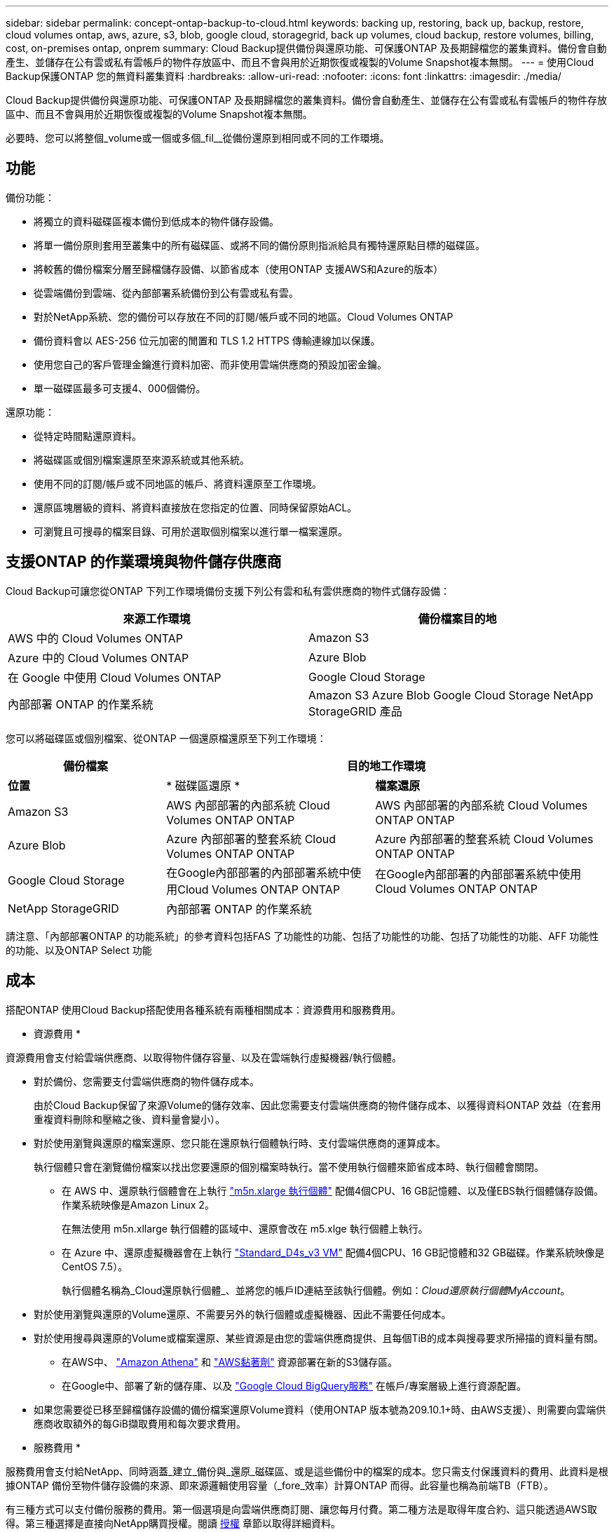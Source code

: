 ---
sidebar: sidebar 
permalink: concept-ontap-backup-to-cloud.html 
keywords: backing up, restoring, back up, backup, restore, cloud volumes ontap, aws, azure, s3, blob, google cloud, storagegrid, back up volumes, cloud backup, restore volumes, billing, cost, on-premises ontap, onprem 
summary: Cloud Backup提供備份與還原功能、可保護ONTAP 及長期歸檔您的叢集資料。備份會自動產生、並儲存在公有雲或私有雲帳戶的物件存放區中、而且不會與用於近期恢復或複製的Volume Snapshot複本無關。 
---
= 使用Cloud Backup保護ONTAP 您的無資料叢集資料
:hardbreaks:
:allow-uri-read: 
:nofooter: 
:icons: font
:linkattrs: 
:imagesdir: ./media/


[role="lead"]
Cloud Backup提供備份與還原功能、可保護ONTAP 及長期歸檔您的叢集資料。備份會自動產生、並儲存在公有雲或私有雲帳戶的物件存放區中、而且不會與用於近期恢復或複製的Volume Snapshot複本無關。

必要時、您可以將整個_volume或一個或多個_fil__從備份還原到相同或不同的工作環境。



== 功能

備份功能：

* 將獨立的資料磁碟區複本備份到低成本的物件儲存設備。
* 將單一備份原則套用至叢集中的所有磁碟區、或將不同的備份原則指派給具有獨特還原點目標的磁碟區。
* 將較舊的備份檔案分層至歸檔儲存設備、以節省成本（使用ONTAP 支援AWS和Azure的版本）
* 從雲端備份到雲端、從內部部署系統備份到公有雲或私有雲。
* 對於NetApp系統、您的備份可以存放在不同的訂閱/帳戶或不同的地區。Cloud Volumes ONTAP
* 備份資料會以 AES-256 位元加密的閒置和 TLS 1.2 HTTPS 傳輸連線加以保護。
* 使用您自己的客戶管理金鑰進行資料加密、而非使用雲端供應商的預設加密金鑰。
* 單一磁碟區最多可支援4、000個備份。


還原功能：

* 從特定時間點還原資料。
* 將磁碟區或個別檔案還原至來源系統或其他系統。
* 使用不同的訂閱/帳戶或不同地區的帳戶、將資料還原至工作環境。
* 還原區塊層級的資料、將資料直接放在您指定的位置、同時保留原始ACL。
* 可瀏覽且可搜尋的檔案目錄、可用於選取個別檔案以進行單一檔案還原。




== 支援ONTAP 的作業環境與物件儲存供應商

Cloud Backup可讓您從ONTAP 下列工作環境備份支援下列公有雲和私有雲供應商的物件式儲存設備：

[cols="45,45"]
|===
| 來源工作環境 | 備份檔案目的地 


| AWS 中的 Cloud Volumes ONTAP | Amazon S3 


| Azure 中的 Cloud Volumes ONTAP | Azure Blob 


| 在 Google 中使用 Cloud Volumes ONTAP | Google Cloud Storage 


| 內部部署 ONTAP 的作業系統 | Amazon S3 Azure Blob Google Cloud Storage NetApp StorageGRID 產品 
|===
您可以將磁碟區或個別檔案、從ONTAP 一個還原檔還原至下列工作環境：

[cols="25,33,37"]
|===
| 備份檔案 2+| 目的地工作環境 


| *位置* | * 磁碟區還原 * | *檔案還原* 


| Amazon S3 | AWS 內部部署的內部系統 Cloud Volumes ONTAP ONTAP | AWS 內部部署的內部系統 Cloud Volumes ONTAP ONTAP 


| Azure Blob | Azure 內部部署的整套系統 Cloud Volumes ONTAP ONTAP | Azure 內部部署的整套系統 Cloud Volumes ONTAP ONTAP 


| Google Cloud Storage | 在Google內部部署的內部部署系統中使用Cloud Volumes ONTAP ONTAP | 在Google內部部署的內部部署系統中使用Cloud Volumes ONTAP ONTAP 


| NetApp StorageGRID | 內部部署 ONTAP 的作業系統 |  
|===
請注意、「內部部署ONTAP 的功能系統」的參考資料包括FAS 了功能性的功能、包括了功能性的功能、包括了功能性的功能、AFF 功能性的功能、以及ONTAP Select 功能



== 成本

搭配ONTAP 使用Cloud Backup搭配使用各種系統有兩種相關成本：資源費用和服務費用。

* 資源費用 *

資源費用會支付給雲端供應商、以取得物件儲存容量、以及在雲端執行虛擬機器/執行個體。

* 對於備份、您需要支付雲端供應商的物件儲存成本。
+
由於Cloud Backup保留了來源Volume的儲存效率、因此您需要支付雲端供應商的物件儲存成本、以獲得資料ONTAP 效益（在套用重複資料刪除和壓縮之後、資料量會變小）。

* 對於使用瀏覽與還原的檔案還原、您只能在還原執行個體執行時、支付雲端供應商的運算成本。
+
執行個體只會在瀏覽備份檔案以找出您要還原的個別檔案時執行。當不使用執行個體來節省成本時、執行個體會關閉。

+
** 在 AWS 中、還原執行個體會在上執行 https://aws.amazon.com/ec2/instance-types/m5/["m5n.xlarge 執行個體"^] 配備4個CPU、16 GB記憶體、以及僅EBS執行個體儲存設備。作業系統映像是Amazon Linux 2。
+
在無法使用 m5n.xllarge 執行個體的區域中、還原會改在 m5.xlge 執行個體上執行。

** 在 Azure 中、還原虛擬機器會在上執行 https://docs.microsoft.com/en-us/azure/virtual-machines/dv3-dsv3-series#dsv3-series["Standard_D4s_v3 VM"^] 配備4個CPU、16 GB記憶體和32 GB磁碟。作業系統映像是CentOS 7.5）。
+
執行個體名稱為_Cloud還原執行個體_、並將您的帳戶ID連結至該執行個體。例如：_Cloud還原執行個體MyAccount_。



* 對於使用瀏覽與還原的Volume還原、不需要另外的執行個體或虛擬機器、因此不需要任何成本。
* 對於使用搜尋與還原的Volume或檔案還原、某些資源是由您的雲端供應商提供、且每個TiB的成本與搜尋要求所掃描的資料量有關。
+
** 在AWS中、 https://aws.amazon.com/athena/faqs/["Amazon Athena"^] 和 https://aws.amazon.com/glue/faqs/["AWS黏著劑"^] 資源部署在新的S3儲存區。
** 在Google中、部署了新的儲存庫、以及 https://cloud.google.com/bigquery["Google Cloud BigQuery服務"^] 在帳戶/專案層級上進行資源配置。


* 如果您需要從已移至歸檔儲存設備的備份檔案還原Volume資料（使用ONTAP 版本號為209.10.1+時、由AWS支援）、則需要向雲端供應商收取額外的每GiB擷取費用和每次要求費用。


* 服務費用 *

服務費用會支付給NetApp、同時涵蓋_建立_備份與_還原_磁碟區、或是這些備份中的檔案的成本。您只需支付保護資料的費用、此資料是根據ONTAP 備份至物件儲存設備的來源、即來源邏輯使用容量（_fore_效率）計算ONTAP 而得。此容量也稱為前端TB（FTB）。

有三種方式可以支付備份服務的費用。第一個選項是向雲端供應商訂閱、讓您每月付費。第二種方法是取得年度合約、這只能透過AWS取得。第三種選擇是直接向NetApp購買授權。閱讀 <<Licensing,授權>> 章節以取得詳細資料。



== 授權

Cloud Backup提供三種授權選項：隨用隨付（PAYGO）訂閱、AWS Marketplace的年度合約、以及自帶授權（BYOL）。如果您訂閱PAYGO、即可免費試用30天。



=== 隨用隨付訂閱

Cloud Backup以隨用隨付模式提供消費型授權。透過雲端供應商的市場訂閱之後、您需要支付每GiB的備份資料費用、而無需預付任何款項。您的雲端供應商會透過每月帳單向您收費。

link:task-licensing-cloud-backup.html#use-a-cloud-backup-paygo-subscription["瞭解如何設定隨用隨付訂閱"]。



=== 年度合約（僅限AWS）

AWS Marketplace提供兩份年度合約、為期12、24或36個月：

* 「雲端備份」計畫、可讓您備份Cloud Volumes ONTAP 內部部署ONTAP 的支援資料。
* 「CVO專業人員」計畫、可讓您搭售Cloud Volumes ONTAP 各種解決方案、以供搭配使用。這包括Cloud Volumes ONTAP 不受限制地備份此授權所收取的所有數量（備份容量不計入授權）。


link:task-licensing-cloud-backup.html#subscribe-to-yearly-contracts-through-aws["瞭解如何設定年度AWS合約"]。



=== 請自帶授權

BYOL是以期為基準（12、24或36個月）_和_容量為基準、以1 TiB為增量。您向NetApp支付一段時間使用服務費用、例如1年、如果容量上限為10 TiB。

您將會收到在Cloud Manager Digital Wallet頁面中輸入的序號、以啟用服務。達到任一限制時、您都需要續約授權。備份BYOL授權適用於與相關聯的所有來源系統 https://docs.netapp.com/us-en/cloud-manager-setup-admin/concept-netapp-accounts.html["Cloud Manager帳戶"^]。

link:task-licensing-cloud-backup.html#use-a-cloud-backup-byol-license["瞭解如何管理BYOL授權"]。



== 雲端備份的運作方式

當您在Cloud Volumes ONTAP 一個不完整或內部部署ONTAP 的支援系統上啟用Cloud Backup時、服務會執行資料的完整備份。備份映像不包含 Volume 快照。在初始備份之後、所有其他備份都是遞增的、這表示只會備份變更的區塊和新的區塊。如此可將網路流量維持在最低。

在大多數情況下、您會將Cloud Manager UI用於所有備份作業。不過ONTAP 、從使用支援功能支援功能的版本起、您可以ONTAP 使用ONTAP 「支援功能」、啟動內部部署功能的內部叢集的Volume備份作業。 https://docs.netapp.com/us-en/ontap/task_cloud_backup_data_using_cbs.html["瞭解如何使用System Manager使用Cloud Backup將磁碟區備份到雲端。"^]


CAUTION: 直接從雲端供應商環境中採取的任何管理或變更備份檔案的動作、都可能會毀損檔案、並導致不支援的組態。

下圖顯示每個元件之間的關係：

image:diagram_cloud_backup_general.png["顯示Cloud Backup如何與來源系統上的磁碟區和備份檔案所在的目的地物件儲存區進行通訊的圖表。"]



=== 備份所在位置

備份複本儲存在Cloud Manager在雲端帳戶中建立的物件存放區中。每個叢集/工作環境有一個物件存放區、Cloud Manager會將物件存放區命名為：「NetApp-backup-clusteruuid」。請勿刪除此物件存放區。

* 在 AWS 中、 Cloud Manager 可啟用 https://docs.aws.amazon.com/AmazonS3/latest/dev/access-control-block-public-access.html["Amazon S3 封鎖公共存取功能"^] 在 S3 儲存桶上。
* 在 Azure 中、 Cloud Manager 使用新的或現有的資源群組、並為 Blob 容器提供儲存帳戶。Cloud Manager https://docs.microsoft.com/en-us/azure/storage/blobs/anonymous-read-access-prevent["封鎖對Blob資料的公開存取"] 依預設。
* 在 GCP 中、 Cloud Manager 使用新的或現有的專案、並為 Google Cloud Storage 儲存庫使用儲存帳戶。
* 在本報告中、Cloud Manager使用現有的儲存帳戶來儲存物件儲存庫。StorageGRID


如果您想要在未來變更叢集的目的地物件存放區、則必須進行變更 link:task-manage-backups-ontap.html#unregistering-cloud-backup-for-a-working-environment["取消註冊工作環境的Cloud Backup"^]然後使用新的雲端供應商資訊來啟用Cloud Backup。



=== 支援的儲存類別或存取層

* 在AWS中、備份是從_Standard_儲存類別開始、30天後轉換至_Standard-in頻繁 存取_儲存類別。
+
如果您的叢集使用ONTAP 的是版本號為S還原9.10.1或更新版本、您可以選擇在特定天數後、將舊版備份分層至_S3 Glacier或_S3 Glacier Deep Archive_儲存設備、以進一步最佳化成本。 link:reference-aws-backup-tiers.html["深入瞭解AWS歸檔儲存設備"^]。

* 在Azure中、備份會與_cool存取層建立關聯。
+
如果您的叢集使用ONTAP 的是版本號為S還原9.10.1或更新版本、您可以選擇在特定天數後、將舊版備份分層至_Azure Archive_儲存設備、以進一步最佳化成本。 link:reference-azure-backup-tiers.html["深入瞭解Azure歸檔儲存設備"^]。

* 在GCP中、預設會將備份與_Standard_儲存類別相關聯。
+
您也可以使用成本較低的_Nearlin__儲存類別、或_Coldlin__或_Archive_儲存類別。請參閱Google主題 link:https://cloud.google.com/storage/docs/storage-classes["儲存類別"^] 以取得變更儲存類別的相關資訊。

* 在本產品中、備份會與_Standard_儲存類別相關聯。StorageGRID




=== 每個叢集可自訂的備份排程和保留設定

在工作環境中啟用Cloud Backup時、您最初選取的所有磁碟區都會使用您定義的預設備份原則進行備份。如果您想要將不同的備份原則指派給具有不同恢復點目標（RPO）的特定磁碟區、您可以為該叢集建立其他原則、並將這些原則指派給其他磁碟區。

您可以選擇每小時、每日、每週及每月備份所有磁碟區的組合。您也可以選擇系統定義的原則之一、提供 3 個月、 1 年及 7 年的備份與保留。這些原則包括：

[cols="35,16,16,16,26"]
|===
| 備份原則名稱 3+| 每個時間間隔的備份數 ... | 最大備份 


|  | * 每日 * | * 每週 * | * 每月 * |  


| Netapp3MonthsRetention | 30 | 13. | 3. | 46 


| Netapp1 年保留 | 30 | 13. | 12. | 55 


| Netapp7 年保留 | 30 | 53. | 84. | 167. 
|===
您在叢集上使用ONTAP 「支援系統管理程式」或ONTAP 「支援服務」CLI建立的備份保護原則也會顯示為選項。

一旦您達到某個類別或時間間隔的最大備份數、舊備份就會移除、因此您永遠擁有最新的備份。

請注意、您可以 link:task-manage-backups-ontap.html#creating-a-manual-volume-backup-at-any-time["建立磁碟區的隨需備份"] 除了從排程備份所建立的備份檔案之外、您也可以隨時從備份儀表板取得這些檔案。


TIP: 資料保護磁碟區備份的保留期間與來源SnapMirror關係中所定義的相同。如果需要、您可以使用 API 進行變更。



== 分層原則考量FabricPool

當您要備份的磁碟區位於FabricPool 某個物件上時、您需要注意某些事項、而且該磁碟區有一個指派的原則、而不是「無」：

* FabricPool階層式磁碟區的第一次備份需要讀取所有本機和所有階層式資料（從物件存放區）。備份作業不會「重新加熱」物件儲存中的冷資料階層。
+
這項作業可能會導致一次性增加從雲端供應商讀取資料的成本。

+
** 後續的備份是遞增的、不會產生這種影響。
** 如果在最初建立磁碟區時、將分層原則指派給該磁碟區、您將不會看到此問題。


* 在將「ALL」分層原則指派給磁碟區之前、請先考量備份的影響。由於資料會立即分層、因此Cloud Backup會從雲端層讀取資料、而非從本機層讀取資料。由於並行備份作業會共用通往雲端物件存放區的網路連結、因此如果網路資源飽和、可能會導致效能降低。在這種情況下、您可能想要主動設定多個網路介面（LIF）、以降低這類網路飽和程度。




== 支援的磁碟區

Cloud Backup支援FlexVol 以程式為基礎的讀寫磁碟區和SnapMirror資料保護（DP）目的地磁碟區。

目前不支援使用各種資料量和資料不完整。 FlexGroup SnapLock



== 限制

* 若要將較舊的備份檔案分層至歸檔儲存設備、叢集必須執行ONTAP 的是更新版本的版本（AWS和Azure目前支援此功能）。若要從歸檔儲存設備中的備份檔案還原磁碟區、也需要目的地叢集執行ONTAP 版本為《支援資料》的版本。
* 建立或編輯備份原則時、若未將任何磁碟區指派給原則、則保留備份的數量最多可達1018個。因應措施是減少建立原則所需的備份數量。然後您可以編輯原則、在指派磁碟區至原則之後、建立最多4000個備份。
* 備份資料保護（DP）磁碟區時、與下列SnapMirror標籤的關係將不會備份到雲端：
+
** 應用程式一致
** all_source_snapshot


* SVM-DR磁碟區備份受到下列限制的支援：
+
** 備份僅支援ONTAP 來自於不支援的支援。
** 套用至磁碟區的Snapshot原則必須是Cloud Backup可辨識的原則之一、包括每日、每週、每月等。預設的「sm_已 建立」原則（用於*鏡射所有Snapshot *） 無法辨識、且DP磁碟區不會顯示在可備份的磁碟區清單中。


* 資料保護磁碟區不支援使用*立即備份*按鈕進行臨機操作磁碟區備份。
* 不支援SM至BC組態。
* 僅支援從不含支援的物件資料來源進行的資料（MCC）備份：MCC > SnapMirror >物件式備份> Cloud Backup。MetroCluster ONTAP ONTAP
* 不支援從單一磁碟區到多個物件存放區的SnapMirror關係、因此Cloud Backup不支援此組態。ONTAP
* 不支援物件存放區上的 WORM / 法規遵循模式。




=== 單一檔案還原限制

這些限制同時適用於「搜尋與還原」和「瀏覽與還原」還原檔案的方法、除非特別提出。

* 瀏覽與還原一次最多可還原100個個別檔案。
* 搜尋與還原一次可還原1個檔案。
* 目前不支援還原資料夾 / 目錄。
* 要還原的檔案必須使用與目的地Volume上語言相同的語言。如果語言不同、您將會收到錯誤訊息。
* 在不同子網路中使用相同帳戶的不同Cloud Manager時、不支援檔案層級還原。
* 如果備份檔案位於歸檔儲存設備中、則無法還原個別檔案。

